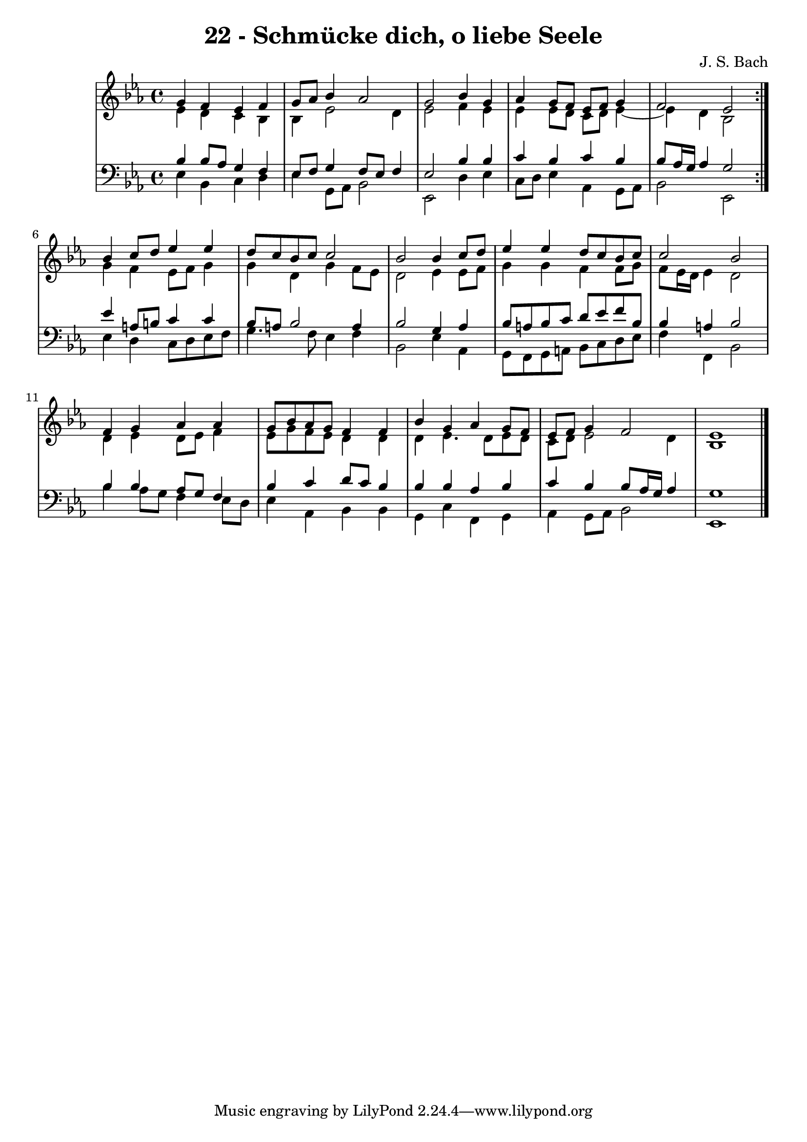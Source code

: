 \version "2.10.33"

\header {
  title = "22 - Schmücke dich, o liebe Seele"
  composer = "J. S. Bach"
}


global = {
  \time 4/4
  \key ees \major
}


soprano = \relative c'' {
  \repeat volta 2 {
    g4 f4 ees4 f4 
    g8 aes8 bes4 aes2 
    g2 bes4 g4 
    aes4 g8 f8 ees8 f8 g4 
    f2 ees2 }  %5
  bes'4 c8 d8 ees4 ees4 
  d8 c8 bes8 c8 c2 
  bes2 bes4 c8 d8 
  ees4 ees4 d8 c8 bes8 c8 
  c2 bes2   %10
  f4 g4 aes4 aes4 
  g8 bes8 aes8 g8 f4 f4 
  bes4 g4 aes4 g8 f8 
  ees8 f8 g4 f2 
  ees1   %15
  
}

alto = \relative c' {
  \repeat volta 2 {
    ees4 d4 c4 bes4 
    bes4 ees2 d4 
    ees2 f4 ees4 
    ees4 ees8 d8 c8 d8 ees4~ 
    ees4 d4 bes2 }   %5
  g'4 f4 ees8 f8 g4 
  g4 d4 g4 f8 ees8 
  d2 ees4 ees8 f8 
  g4 g4 f4 f8 g8 
  f8 ees16 d16 ees4 d2   %10
  d4 ees4 d8 ees8 f4 
  ees8 g8 f8 ees8 d4 d4 
  d4 ees4. d8 ees8 d8 
  c8 d8 ees2 d4 
  bes1   %15
  
}

tenor = \relative c' {
  \repeat volta 2 {
    bes4 bes8 aes8 g4 f4 
    ees8 f8 g4 f8 ees8 f4 
    ees2 bes'4 bes4 
    c4 bes4 c4 bes4 
    bes8 aes16 g16 aes4 g2 }  %5
  ees'4 a,8 b8 c4 c4 
  bes8 a8 bes2 a4 
  bes2 g4 aes4 
  bes8 a8 bes8 c8 d8 ees8 f8 bes,8 
  bes4 a4 bes2   %10
  bes4 bes4 aes8 g8 f4 
  bes4 c4 d8 c8 bes4 
  bes4 bes4 aes4 bes4 
  c4 bes4 bes8 aes16 g16 aes4 
  g1   %15
  
}

baixo = \relative c {
  \repeat volta 2 {
    ees4 bes4 c4 d4 
    ees4 g,8 aes8 bes2 
    ees,2 d'4 ees4 
    c8 d8 ees4 aes,4 g8 aes8 
    bes2 ees,2 }  %5
  ees'4 d4 c8 d8 ees8 f8 
  g4. f8 ees4 f4 
  bes,2 ees4 aes,4 
  g8 f8 g8 a8 bes8 c8 d8 ees8 
  f4 f,4 bes2   %10
  bes'4 aes8 g8 f4 ees8 d8 
  ees4 aes,4 bes4 bes4 
  g4 c4 f,4 g4 
  aes4 g8 aes8 bes2 
  ees,1   %15
  
}

\score {
  <<
    \new StaffGroup <<
      \override StaffGroup.SystemStartBracket #'style = #'line 
      \new Staff {
        <<
          \global
          \new Voice = "soprano" { \voiceOne \soprano }
          \new Voice = "alto" { \voiceTwo \alto }
        >>
      }
      \new Staff {
        <<
          \global
          \clef "bass"
          \new Voice = "tenor" {\voiceOne \tenor }
          \new Voice = "baixo" { \voiceTwo \baixo \bar "|."}
        >>
      }
    >>
  >>
  \layout {}
  \midi {}
}